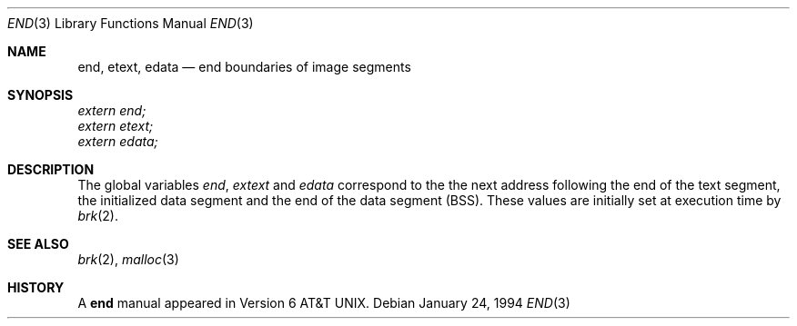 .\" Copyright (c) 1986
.\"	The Regents of the University of California.  All rights reserved.
.\"
.\" Redistribution and use in source and binary forms, with or without
.\" modification, are permitted provided that the following conditions
.\" are met:
.\" 1. Redistributions of source code must retain the above copyright
.\"    notice, this list of conditions and the following disclaimer.
.\" 2. Redistributions in binary form must reproduce the above copyright
.\"    notice, this list of conditions and the following disclaimer in the
.\"    documentation and/or other materials provided with the distribution.
.\" 3. All advertising materials mentioning features or use of this software
.\"    must display the following acknowledgement:
.\"	This product includes software developed by the University of
.\"	California, Berkeley and its contributors.
.\" 4. Neither the name of the University nor the names of its contributors
.\"    may be used to endorse or promote products derived from this software
.\"    without specific prior written permission.
.\"
.\" THIS SOFTWARE IS PROVIDED BY THE REGENTS AND CONTRIBUTORS ``AS IS'' AND
.\" ANY EXPRESS OR IMPLIED WARRANTIES, INCLUDING, BUT NOT LIMITED TO, THE
.\" IMPLIED WARRANTIES OF MERCHANTABILITY AND FITNESS FOR A PARTICULAR PURPOSE
.\" ARE DISCLAIMED.  IN NO EVENT SHALL THE REGENTS OR CONTRIBUTORS BE LIABLE
.\" FOR ANY DIRECT, INDIRECT, INCIDENTAL, SPECIAL, EXEMPLARY, OR CONSEQUENTIAL
.\" DAMAGES (INCLUDING, BUT NOT LIMITED TO, PROCUREMENT OF SUBSTITUTE GOODS
.\" OR SERVICES; LOSS OF USE, DATA, OR PROFITS; OR BUSINESS INTERRUPTION)
.\" HOWEVER CAUSED AND ON ANY THEORY OF LIABILITY, WHETHER IN CONTRACT, STRICT
.\" LIABILITY, OR TORT (INCLUDING NEGLIGENCE OR OTHERWISE) ARISING IN ANY WAY
.\" OUT OF THE USE OF THIS SOFTWARE, EVEN IF ADVISED OF THE POSSIBILITY OF
.\" SUCH DAMAGE.
.\"
.\"	@(#)end.3	6.4 (Berkeley) 1/24/94
.\" $FreeBSD$
.\"
.Dd January 24, 1994
.Dt END 3
.Os
.Sh NAME
.Nm end ,
.Nm etext ,
.Nm edata
.Nd end boundaries of image segments
.Sh SYNOPSIS
.Vt extern end;
.Vt extern etext;
.Vt extern edata;
.Sh DESCRIPTION
The global variables
.Va end , extext
and
.Va edata
correspond to the
the next address following the end
of the text segment,
the initialized data segment and the
end of the data segment
.Pq Tn BSS .
These values are initially set at execution time
by
.Xr brk 2 .
.Sh SEE ALSO
.Xr brk 2 ,
.Xr malloc 3
.Sh HISTORY
A
.Nm end
manual appeared in
.At v6 .
